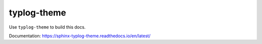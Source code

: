 typlog-theme
============

Use ``typlog-theme`` to build this docs.

Documentation: https://sphinx-typlog-theme.readthedocs.io/en/latest/

.. runblock:: pycon

   >>> # Build at
   >>> import datetime
   >>> datetime.datetime.utcnow()  # UTC
